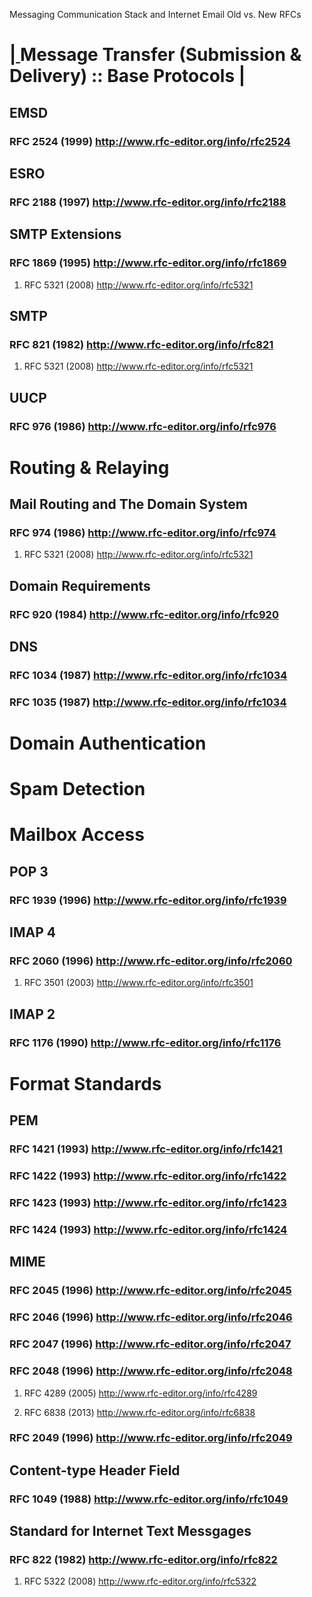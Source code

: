 Messaging Communication Stack and Internet Email
     Old vs. New RFCs
     
*  [[elisp:(org-cycle)][| ]]  Message Transfer (Submission & Delivery)     ::  Base Protocols   [[elisp:(org-cycle)][| ]]
** EMSD

*** RFC 2524 (1999) http://www.rfc-editor.org/info/rfc2524

** ESRO

*** RFC 2188 (1997) http://www.rfc-editor.org/info/rfc2188

** SMTP Extensions

*** RFC 1869 (1995) http://www.rfc-editor.org/info/rfc1869
**** RFC 5321 (2008) http://www.rfc-editor.org/info/rfc5321

** SMTP 

*** RFC 821 (1982) http://www.rfc-editor.org/info/rfc821
**** RFC 5321 (2008) http://www.rfc-editor.org/info/rfc5321

** UUCP

*** RFC 976 (1986) http://www.rfc-editor.org/info/rfc976 
    
    
* Routing & Relaying

** Mail Routing and The Domain System

*** RFC 974 (1986) http://www.rfc-editor.org/info/rfc974
**** RFC 5321 (2008) http://www.rfc-editor.org/info/rfc5321

** Domain Requirements 

*** RFC 920 (1984) http://www.rfc-editor.org/info/rfc920  

** DNS

*** RFC 1034 (1987) http://www.rfc-editor.org/info/rfc1034

*** RFC 1035 (1987) http://www.rfc-editor.org/info/rfc1034


* Domain Authentication

* Spam Detection

* Mailbox Access

** POP 3

*** RFC 1939 (1996) http://www.rfc-editor.org/info/rfc1939

** IMAP 4

*** RFC 2060 (1996) http://www.rfc-editor.org/info/rfc2060
**** RFC 3501 (2003) http://www.rfc-editor.org/info/rfc3501

** IMAP 2

*** RFC 1176 (1990) http://www.rfc-editor.org/info/rfc1176


* Format Standards

** PEM

*** RFC 1421 (1993) http://www.rfc-editor.org/info/rfc1421

*** RFC 1422 (1993) http://www.rfc-editor.org/info/rfc1422

*** RFC 1423 (1993) http://www.rfc-editor.org/info/rfc1423

*** RFC 1424 (1993) http://www.rfc-editor.org/info/rfc1424
    
** MIME

*** RFC 2045 (1996) http://www.rfc-editor.org/info/rfc2045

*** RFC 2046 (1996) http://www.rfc-editor.org/info/rfc2046

*** RFC 2047 (1996) http://www.rfc-editor.org/info/rfc2047

*** RFC 2048 (1996) http://www.rfc-editor.org/info/rfc2048
**** RFC 4289 (2005) http://www.rfc-editor.org/info/rfc4289
**** RFC 6838 (2013) http://www.rfc-editor.org/info/rfc6838

*** RFC 2049 (1996) http://www.rfc-editor.org/info/rfc2049

** Content-type Header Field

*** RFC 1049 (1988) http://www.rfc-editor.org/info/rfc1049
    
** Standard for Internet Text Messgages

*** RFC 822 (1982) http://www.rfc-editor.org/info/rfc822
**** RFC 5322 (2008) http://www.rfc-editor.org/info/rfc5322
